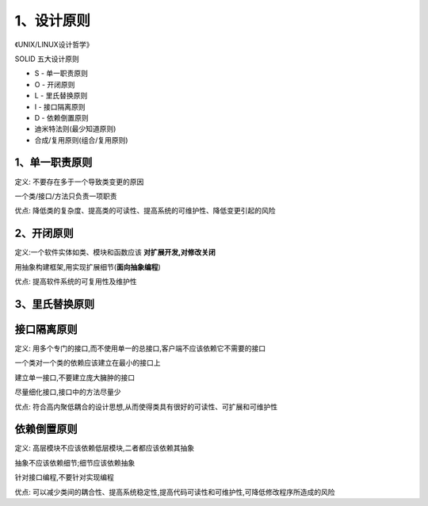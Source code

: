 ============
1、设计原则
============

《UNIX/LINUX设计哲学》

SOLID 五大设计原则

- S - 单一职责原则

- O - 开闭原则

- L - 里氏替换原则

- I - 接口隔离原则

- D - 依赖倒置原则

- 迪米特法则(最少知道原则)

- 合成/复用原则(组合/复用原则)


1、单一职责原则
====================

定义: 不要存在多于一个导致类变更的原因

一个类/接口/方法只负责一项职责

优点: 降低类的复杂度、提高类的可读性、提高系统的可维护性、降低变更引起的风险




2、开闭原则
====================

定义:一个软件实体如类、模块和函数应该 **对扩展开发,对修改关闭**

用抽象构建框架,用实现扩展细节(**面向抽象编程**)

优点: 提高软件系统的可复用性及维护性


3、里氏替换原则
========================


接口隔离原则
======================

定义: 用多个专门的接口,而不使用单一的总接口,客户端不应该依赖它不需要的接口

一个类对一个类的依赖应该建立在最小的接口上

建立单一接口,不要建立庞大臃肿的接口

尽量细化接口,接口中的方法尽量少

优点: 符合高内聚低耦合的设计思想,从而使得类具有很好的可读性、可扩展和可维护性



依赖倒置原则
=======================

定义: 高层模块不应该依赖低层模块,二者都应该依赖其抽象

抽象不应该依赖细节;细节应该依赖抽象

针对接口编程,不要针对实现编程

优点: 可以减少类间的耦合性、提高系统稳定性,提高代码可读性和可维护性,可降低修改程序所造成的风险